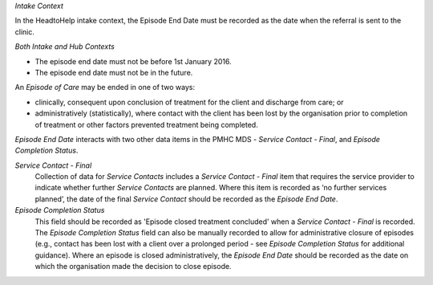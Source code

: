 *Intake Context*

In the HeadtoHelp intake context, the Episode End Date must be recorded as the
date when the referral is sent to the clinic.

*Both Intake and Hub Contexts*

- The episode end date must not be before 1st January 2016.

- The episode end date must not be in the future.

An *Episode of Care* may be ended in one of two ways:

- clinically, consequent upon conclusion of treatment for the client and
  discharge from care; or

- administratively (statistically), where contact with the client has been lost
  by the organisation prior to completion of treatment or other factors
  prevented treatment being completed.

*Episode End Date* interacts with two other data items in the PMHC MDS - *Service
Contact - Final*, and *Episode Completion Status*.

*Service Contact - Final*
  Collection of data for *Service Contacts* includes a *Service Contact - Final*
  item that requires the service provider to indicate whether further *Service
  Contacts* are planned. Where this item is recorded as ‘no further services
  planned’, the date of the final *Service Contact* should be recorded as the
  *Episode End Date*.

*Episode Completion Status*
  This field should be recorded as 'Episode closed treatment concluded' when a
  *Service Contact - Final* is recorded. The *Episode Completion Status* field
  can also be manually recorded to allow for administrative closure of episodes
  (e.g., contact has been lost with a client over a prolonged period - see
  *Episode Completion Status* for additional guidance). Where an episode is
  closed administratively, the *Episode End Date* should be recorded as the
  date on which the organisation made the decision to close episode.
